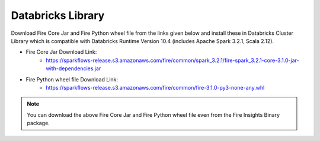 Databricks Library
============

Download Fire Core Jar and Fire Python wheel file from the links given below and install these in Databricks Cluster Library which is compatible with Databricks Runtime Version 10.4 (includes Apache Spark 3.2.1, Scala 2.12).


* Fire Core Jar Download Link:
   - https://sparkflows-release.s3.amazonaws.com/fire/common/spark_3.2.1/fire-spark_3.2.1-core-3.1.0-jar-with-dependencies.jar
   
* Fire Python wheel file Download Link:
   - https://sparkflows-release.s3.amazonaws.com/fire/common/fire-3.1.0-py3-none-any.whl
   
.. note:: You can download the above Fire Core Jar and Fire Python wheel file even from the Fire Insights Binary package.
